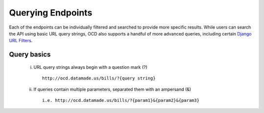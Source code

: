 Querying Endpoints
==================

Each of the endpoints can be individually filtered and searched to provide more specific results. While users can search the API using basic URL query strings, OCD also supports a handful of more advanced queries, including certain `Django URL Filters <https://github.com/miki725/django-url-filter>`_.

Query basics
~~~~~~~~~~~~

    i. URL query strings always begin with a question mark (?)

      ::

          http://ocd.datamade.us/bills/?{query string}
        
    ii. If queries contain multiple parameters, separated them with an ampersand (&)

      ::

          i.e. http://ocd.datamade.us/bills/?{param1}&{param2}&{param3}

